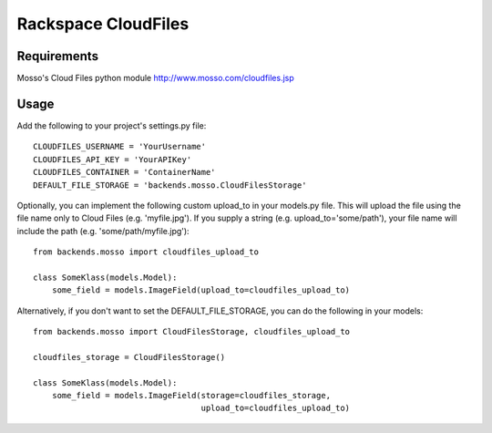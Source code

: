 Rackspace CloudFiles
====================

Requirements
************

Mosso's Cloud Files python module http://www.mosso.com/cloudfiles.jsp

Usage
*****

Add the following to your project's settings.py file::

    CLOUDFILES_USERNAME = 'YourUsername'
    CLOUDFILES_API_KEY = 'YourAPIKey'
    CLOUDFILES_CONTAINER = 'ContainerName'
    DEFAULT_FILE_STORAGE = 'backends.mosso.CloudFilesStorage'

Optionally, you can implement the following custom upload_to in your models.py file. This will upload the file using the file name only to Cloud Files (e.g. 'myfile.jpg'). If you supply a string (e.g. upload_to='some/path'), your file name will include the path (e.g. 'some/path/myfile.jpg')::

    from backends.mosso import cloudfiles_upload_to

    class SomeKlass(models.Model):
        some_field = models.ImageField(upload_to=cloudfiles_upload_to)

Alternatively, if you don't want to set the DEFAULT_FILE_STORAGE, you can do the following in your models::

    from backends.mosso import CloudFilesStorage, cloudfiles_upload_to

    cloudfiles_storage = CloudFilesStorage()

    class SomeKlass(models.Model):
        some_field = models.ImageField(storage=cloudfiles_storage,
                                       upload_to=cloudfiles_upload_to)
